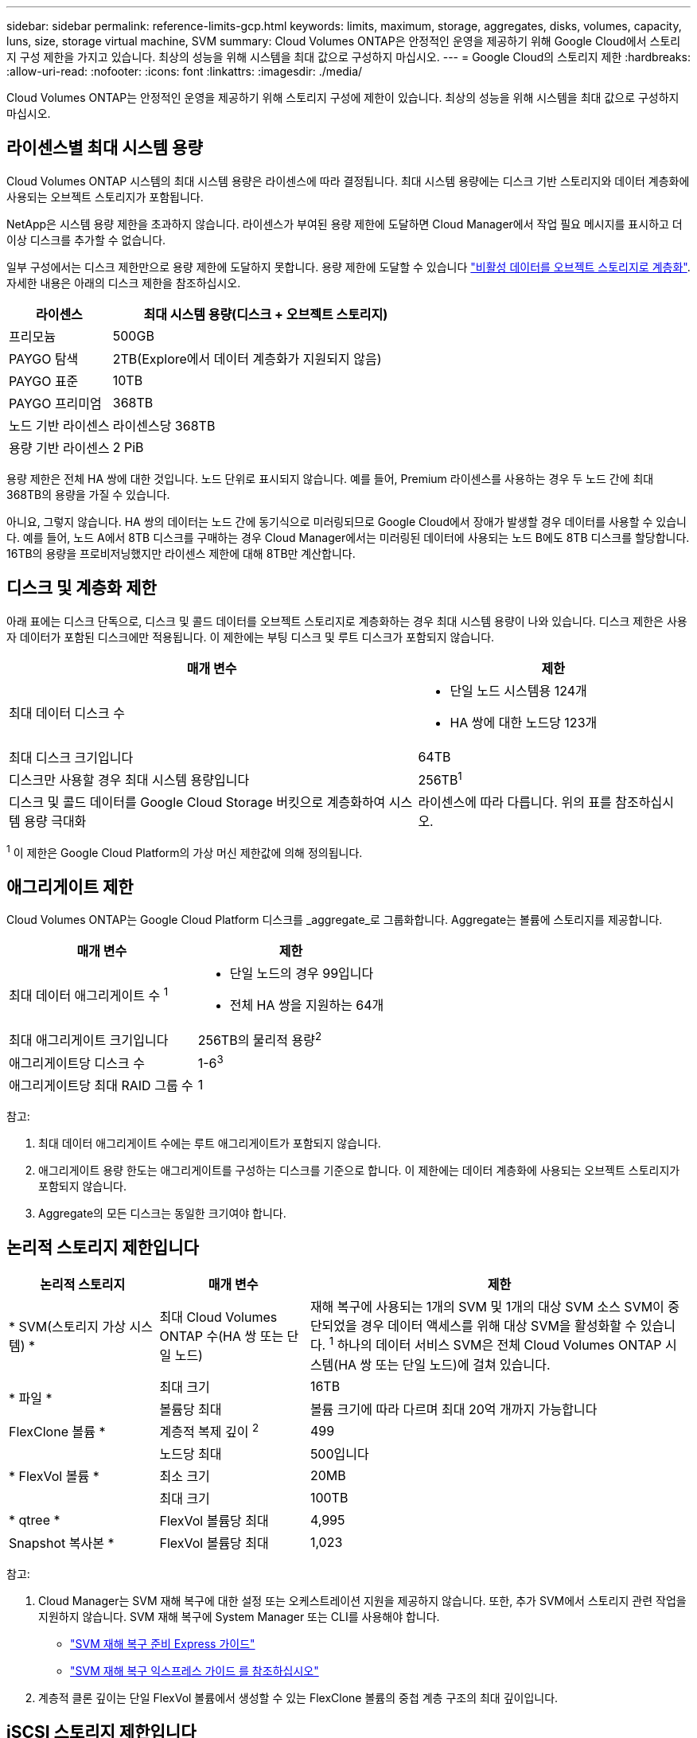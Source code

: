 ---
sidebar: sidebar 
permalink: reference-limits-gcp.html 
keywords: limits, maximum, storage, aggregates, disks, volumes, capacity, luns, size, storage virtual machine, SVM 
summary: Cloud Volumes ONTAP은 안정적인 운영을 제공하기 위해 Google Cloud에서 스토리지 구성 제한을 가지고 있습니다. 최상의 성능을 위해 시스템을 최대 값으로 구성하지 마십시오. 
---
= Google Cloud의 스토리지 제한
:hardbreaks:
:allow-uri-read: 
:nofooter: 
:icons: font
:linkattrs: 
:imagesdir: ./media/


[role="lead"]
Cloud Volumes ONTAP는 안정적인 운영을 제공하기 위해 스토리지 구성에 제한이 있습니다. 최상의 성능을 위해 시스템을 최대 값으로 구성하지 마십시오.



== 라이센스별 최대 시스템 용량

Cloud Volumes ONTAP 시스템의 최대 시스템 용량은 라이센스에 따라 결정됩니다. 최대 시스템 용량에는 디스크 기반 스토리지와 데이터 계층화에 사용되는 오브젝트 스토리지가 포함됩니다.

NetApp은 시스템 용량 제한을 초과하지 않습니다. 라이센스가 부여된 용량 제한에 도달하면 Cloud Manager에서 작업 필요 메시지를 표시하고 더 이상 디스크를 추가할 수 없습니다.

일부 구성에서는 디스크 제한만으로 용량 제한에 도달하지 못합니다. 용량 제한에 도달할 수 있습니다 https://docs.netapp.com/us-en/cloud-manager-cloud-volumes-ontap/concept-data-tiering.html["비활성 데이터를 오브젝트 스토리지로 계층화"^]. 자세한 내용은 아래의 디스크 제한을 참조하십시오.

[cols="25,75"]
|===
| 라이센스 | 최대 시스템 용량(디스크 + 오브젝트 스토리지) 


| 프리모늄 | 500GB 


| PAYGO 탐색 | 2TB(Explore에서 데이터 계층화가 지원되지 않음) 


| PAYGO 표준 | 10TB 


| PAYGO 프리미엄 | 368TB 


| 노드 기반 라이센스 | 라이센스당 368TB 


| 용량 기반 라이센스 | 2 PiB 
|===
용량 제한은 전체 HA 쌍에 대한 것입니다. 노드 단위로 표시되지 않습니다. 예를 들어, Premium 라이센스를 사용하는 경우 두 노드 간에 최대 368TB의 용량을 가질 수 있습니다.

아니요, 그렇지 않습니다. HA 쌍의 데이터는 노드 간에 동기식으로 미러링되므로 Google Cloud에서 장애가 발생할 경우 데이터를 사용할 수 있습니다. 예를 들어, 노드 A에서 8TB 디스크를 구매하는 경우 Cloud Manager에서는 미러링된 데이터에 사용되는 노드 B에도 8TB 디스크를 할당합니다. 16TB의 용량을 프로비저닝했지만 라이센스 제한에 대해 8TB만 계산합니다.



== 디스크 및 계층화 제한

아래 표에는 디스크 단독으로, 디스크 및 콜드 데이터를 오브젝트 스토리지로 계층화하는 경우 최대 시스템 용량이 나와 있습니다. 디스크 제한은 사용자 데이터가 포함된 디스크에만 적용됩니다. 이 제한에는 부팅 디스크 및 루트 디스크가 포함되지 않습니다.

[cols="60,40"]
|===
| 매개 변수 | 제한 


| 최대 데이터 디스크 수  a| 
* 단일 노드 시스템용 124개
* HA 쌍에 대한 노드당 123개




| 최대 디스크 크기입니다 | 64TB 


| 디스크만 사용할 경우 최대 시스템 용량입니다 | 256TB^1^ 


| 디스크 및 콜드 데이터를 Google Cloud Storage 버킷으로 계층화하여 시스템 용량 극대화 | 라이센스에 따라 다릅니다. 위의 표를 참조하십시오. 
|===
^1^ 이 제한은 Google Cloud Platform의 가상 머신 제한값에 의해 정의됩니다.



== 애그리게이트 제한

Cloud Volumes ONTAP는 Google Cloud Platform 디스크를 _aggregate_로 그룹화합니다. Aggregate는 볼륨에 스토리지를 제공합니다.

[cols="2*"]
|===
| 매개 변수 | 제한 


| 최대 데이터 애그리게이트 수 ^1^  a| 
* 단일 노드의 경우 99입니다
* 전체 HA 쌍을 지원하는 64개




| 최대 애그리게이트 크기입니다 | 256TB의 물리적 용량^2^ 


| 애그리게이트당 디스크 수 | 1-6^3^ 


| 애그리게이트당 최대 RAID 그룹 수 | 1 
|===
참고:

. 최대 데이터 애그리게이트 수에는 루트 애그리게이트가 포함되지 않습니다.
. 애그리게이트 용량 한도는 애그리게이트를 구성하는 디스크를 기준으로 합니다. 이 제한에는 데이터 계층화에 사용되는 오브젝트 스토리지가 포함되지 않습니다.
. Aggregate의 모든 디스크는 동일한 크기여야 합니다.




== 논리적 스토리지 제한입니다

[cols="22,22,56"]
|===
| 논리적 스토리지 | 매개 변수 | 제한 


| * SVM(스토리지 가상 시스템) * | 최대 Cloud Volumes ONTAP 수(HA 쌍 또는 단일 노드) | 재해 복구에 사용되는 1개의 SVM 및 1개의 대상 SVM 소스 SVM이 중단되었을 경우 데이터 액세스를 위해 대상 SVM을 활성화할 수 있습니다. ^1^ 하나의 데이터 서비스 SVM은 전체 Cloud Volumes ONTAP 시스템(HA 쌍 또는 단일 노드)에 걸쳐 있습니다. 


.2+| * 파일 * | 최대 크기 | 16TB 


| 볼륨당 최대 | 볼륨 크기에 따라 다르며 최대 20억 개까지 가능합니다 


| FlexClone 볼륨 * | 계층적 복제 깊이 ^2^ | 499 


.3+| * FlexVol 볼륨 * | 노드당 최대 | 500입니다 


| 최소 크기 | 20MB 


| 최대 크기 | 100TB 


| * qtree * | FlexVol 볼륨당 최대 | 4,995 


| Snapshot 복사본 * | FlexVol 볼륨당 최대 | 1,023 
|===
참고:

. Cloud Manager는 SVM 재해 복구에 대한 설정 또는 오케스트레이션 지원을 제공하지 않습니다. 또한, 추가 SVM에서 스토리지 관련 작업을 지원하지 않습니다. SVM 재해 복구에 System Manager 또는 CLI를 사용해야 합니다.
+
** https://library.netapp.com/ecm/ecm_get_file/ECMLP2839856["SVM 재해 복구 준비 Express 가이드"^]
** https://library.netapp.com/ecm/ecm_get_file/ECMLP2839857["SVM 재해 복구 익스프레스 가이드 를 참조하십시오"^]


. 계층적 클론 깊이는 단일 FlexVol 볼륨에서 생성할 수 있는 FlexClone 볼륨의 중첩 계층 구조의 최대 깊이입니다.




== iSCSI 스토리지 제한입니다

[cols="3*"]
|===
| iSCSI 스토리지 | 매개 변수 | 제한 


.4+| LUN * | 노드당 최대 | 1,024 


| 최대 LUN 매핑 수입니다 | 1,024 


| 최대 크기 | 16TB 


| 볼륨당 최대 | 512 


| Igroup * 을 선택합니다 | 노드당 최대 | 256 


.2+| * 이니시에이터 * | 노드당 최대 | 512 


| igroup당 최대 | 128 


| * iSCSI 세션 * | 노드당 최대 | 1,024 


.2+| LIF * | 포트당 최대 | 1 


| 최대 Per 포트셋 | 32 


| * 포트 세트 * | 노드당 최대 | 256 
|===